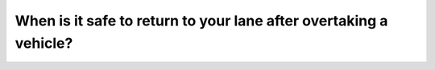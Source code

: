 .. raw:: html

   <div class="question-page">
   <div class="test-name">Canada BC Driver's License Knowledge Test Test Bank (2025)</div>

.. meta::
   :description: When is it safe to return to your lane after overtaking a vehicle?
   :keywords: Vancouver driver's license test, BC driver's license test overtaking, rearview mirror, driving safety

.. raw:: html

   <div class="question-card">


When is it safe to return to your lane after overtaking a vehicle?
====================================================================================================================================

.. raw:: html

   <hr>

.. raw:: html

   <div id="q175" class="quiz">
       <div class="option" id="q175-A" onclick="selectOption('q175', 'A', false)">
           A. When the other driver waves at you
       </div>
       <div class="option" id="q175-B" onclick="selectOption('q175', 'B', false)">
           B. When it is safe
       </div>
       <div class="option" id="q175-C" onclick="selectOption('q175', 'C', true)">
           C. When you can fully see the overtaken vehicle in your rearview mirror
       </div>
       <div class="option" id="q175-D" onclick="selectOption('q175', 'D', false)">
           D. When you are 150 meters away
       </div>
       <p id="q175-result" class="result"></p>
   </div>

   <hr>

.. dropdown:: ►|explanation|

   After overtaking, ensure the overtaken vehicle is fully visible in your rearview mirror before safely returning to your lane.

.. raw:: html

   <div class="nav-buttons">
       <a href="q174.html" class="button">|prev_question|</a>
       <span class="page-indicator">175 / 200</span>
       <a href="q176.html" class="button">|next_question|</a>
   </div>
   </div>

   </div>
